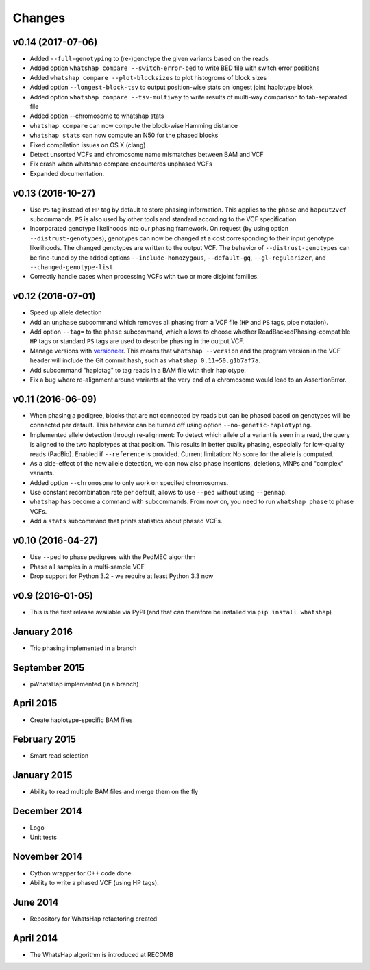 =======
Changes
=======

v0.14 (2017-07-06)
--------------
* Added ``--full-genotyping`` to (re-)genotype the given variants based on the reads
* Added option ``whatshap compare --switch-error-bed`` to write BED file with switch
  error positions
* Added ``whatshap compare --plot-blocksizes`` to plot histogroms of block sizes
* Added option ``--longest-block-tsv`` to output position-wise stats on longest joint
  haplotype block
* Added option ``whatshap compare --tsv-multiway`` to write results of multi-way
  comparison to tab-separated file
* Added option --chromosome to whatshap stats
* ``whatshap compare`` can now compute the block-wise Hamming distance
* ``whatshap stats`` can now compute an N50 for the phased blocks
* Fixed compilation issues on OS X (clang)
* Detect unsorted VCFs and chromosome name mismatches between BAM and VCF
* Fix crash when whatshap compare encounteres unphased VCFs
* Expanded documentation.

v0.13 (2016-10-27)
------------------

* Use ``PS`` tag instead of ``HP`` tag by default to store phasing information.
  This applies to the ``phase`` and ``hapcut2vcf`` subcommands. ``PS`` is also
  used by other tools and standard according to the VCF specification.
* Incorporated genotype likelihoods into our phasing framework. On request
  (by using option ``--distrust-genotypes``), genotypes can now be changed at a cost
  corresponding to their input genotype likelihoods. The changed genotypes are
  written to the output VCF. The behavior of ``--distrust-genotypes`` can be
  fine-tuned by the added options ``--include-homozygous``, ``--default-gq``,
  ``--gl-regularizer``, and ``--changed-genotype-list``.
* Correctly handle cases when processing VCFs with two or more disjoint
  families.

v0.12 (2016-07-01)
------------------

* Speed up allele detection
* Add an ``unphase`` subcommand which removes all phasing from a VCF file
  (``HP`` and ``PS`` tags, pipe notation).
* Add option ``--tag=`` to the ``phase`` subcommand, which allows to choose
  whether ReadBackedPhasing-compatible ``HP`` tags or standard ``PS`` tags are
  used to describe phasing in the output VCF.
* Manage versions with `versioneer <https://github.com/warner/python-versioneer>`_.
  This means that ``whatshap --version`` and the program version in the VCF header
  will include the Git commit hash, such as ``whatshap 0.11+50.g1b7af7a``.
* Add subcommand "haplotag" to tag reads in a BAM file with their haplotype.
* Fix a bug where re-alignment around variants at the very end of a chromosome
  would lead to an AssertionError.

v0.11 (2016-06-09)
------------------

* When phasing a pedigree, blocks that are not connected by reads but
  can be phased based on genotypes will be connected per default. This
  behavior can be turned off using option ``--no-genetic-haplotyping``.
* Implemented allele detection through re-alignment: To detect which allele of a
  variant is seen in a read, the query is aligned to the two haplotypes at that
  position. This results in better quality phasing, especially for
  low-quality reads (PacBio). Enabled if ``--reference`` is provided. Current
  limitation: No score for the allele is computed.
* As a side-effect of the new allele detection, we can now also phase
  insertions, deletions, MNPs and "complex" variants.
* Added option ``--chromosome`` to only work on specifed chromosomes.
* Use constant recombination rate per default, allows to use ``--ped``
  without using ``--genmap``.
* ``whatshap`` has become a command with subcommands. From now on, you need
  to run ``whatshap phase`` to phase VCFs.
* Add a ``stats`` subcommand that prints statistics about phased VCFs.

v0.10 (2016-04-27)
------------------

* Use ``--ped`` to phase pedigrees with the PedMEC algorithm
* Phase all samples in a multi-sample VCF
* Drop support for Python 3.2 - we require at least Python 3.3 now

v0.9 (2016-01-05)
-----------------

* This is the first release available via PyPI (and that can therefore be
  installed via ``pip install whatshap``)

January 2016
------------

* Trio phasing implemented in a branch

September 2015
--------------

* pWhatsHap implemented (in a branch)

April 2015
----------

* Create haplotype-specific BAM files

February 2015
-------------

* Smart read selection

January 2015
------------

* Ability to read multiple BAM files and merge them on the fly

December 2014
-------------

* Logo
* Unit tests

November 2014
-------------

* Cython wrapper for C++ code done
* Ability to write a phased VCF (using HP tags).

June 2014
---------

* Repository for WhatsHap refactoring created

April 2014
----------

* The WhatsHap algorithm is introduced at RECOMB

